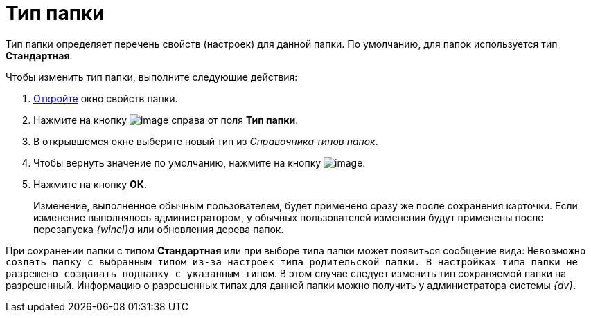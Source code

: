 = Тип папки

Тип папки определяет перечень свойств (настроек) для данной папки. По умолчанию, для папок используется тип *Стандартная*.

Чтобы изменить тип папки, выполните следующие действия:

. xref:Folder_properties.adoc[Откройте] окно свойств папки.
. Нажмите на кнопку image:buttons/threedots_folder.png[image] справа от поля *Тип папки*.
. В открывшемся окне выберите новый тип из _Справочника типов папок_.
. Чтобы вернуть значение по умолчанию, нажмите на кнопку image:buttons/delete_folder.png[image].
. Нажмите на кнопку *ОК*.
+
Изменение, выполненное обычным пользователем, будет применено сразу же после сохранения карточки. Если изменение выполнялось администратором, у обычных пользователей изменения будут применены после перезапуска _{wincl}а_ или обновления дерева папок.

При сохранении папки с типом *Стандартная* или при выборе типа папки может появиться сообщение вида: `Невозможно создать                             папку с выбранным типом из-за настроек типа родительской папки. В                             настройках типа папки не разрешено создавать подпапку с указанным                             типом`. В этом случае следует изменить тип сохраняемой папки на разрешенный. Информацию о разрешенных типах для данной папки можно получить у администратора системы _{dv}_.
